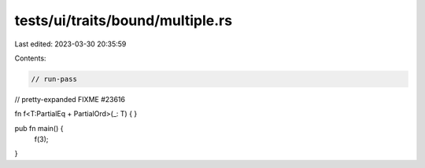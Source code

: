 tests/ui/traits/bound/multiple.rs
=================================

Last edited: 2023-03-30 20:35:59

Contents:

.. code-block:: rs

    // run-pass
// pretty-expanded FIXME #23616

fn f<T:PartialEq + PartialOrd>(_: T) {
}

pub fn main() {
    f(3);
}


